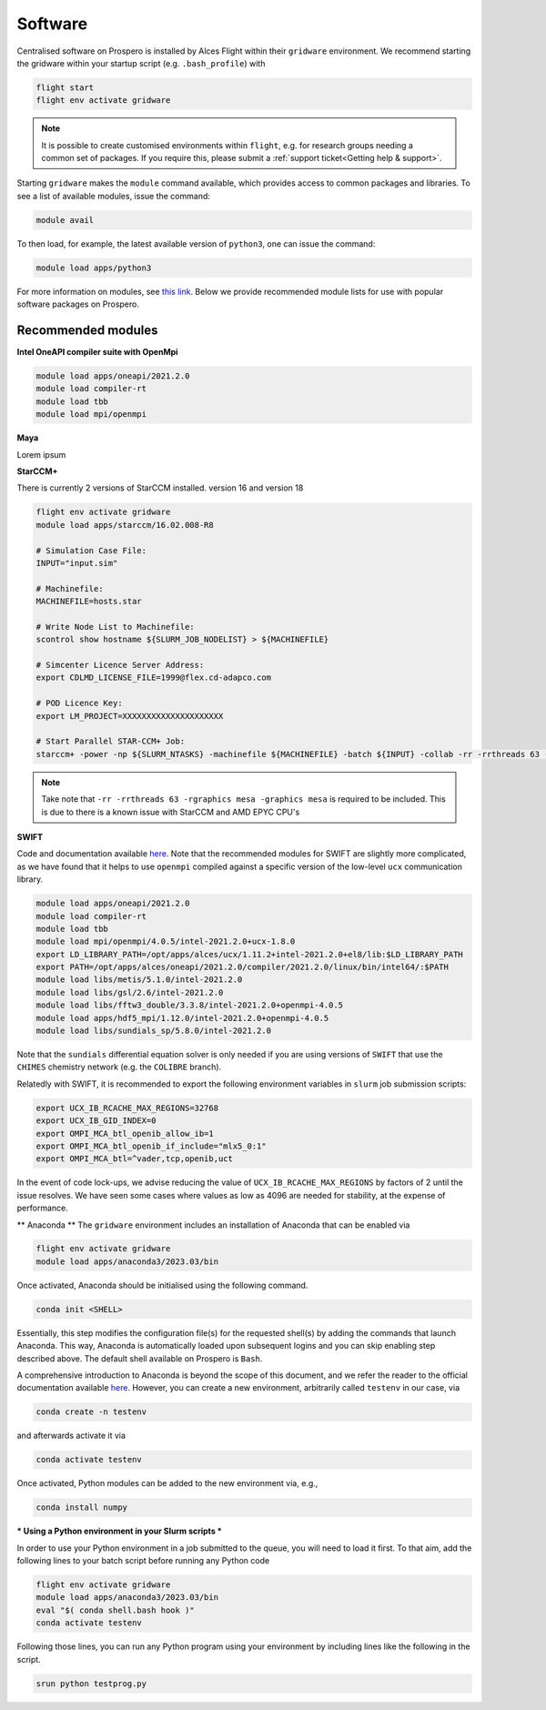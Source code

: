 Software
=====

Centralised software on Prospero is installed by Alces Flight within their ``gridware`` environment. We recommend starting the gridware within your startup script (e.g. ``.bash_profile``) with

.. code-block:: flight-start

    flight start
    flight env activate gridware

.. note::

   It is possible to create customised environments within ``flight``, e.g. for research groups needing a common set of packages. If you require this, please submit a :ref:`support ticket<Getting help & support>`. 

Starting ``gridware`` makes the ``module`` command available, which provides access to common packages and libraries. To see a list of available modules, issue the command:

.. code-block:: modules

    module avail

To then load, for example, the latest available version of ``python3``, one can issue the command:

.. code-block:: python3
    
    module load apps/python3

For more information on modules, see `this link <https://modules.readthedocs.io/en/latest/>`_. Below we provide recommended module lists for use with popular software packages on Prospero. 

Recommended modules
-------

**Intel OneAPI compiler suite with OpenMpi** 

.. code-block:: intel_oneapi_mpi

    module load apps/oneapi/2021.2.0
    module load compiler-rt
    module load tbb
    module load mpi/openmpi

**Maya** 

Lorem ipsum 

**StarCCM+** 

There is currently 2 versions of StarCCM installed. version 16 and version 18

.. code-block:: slurm

    flight env activate gridware
    module load apps/starccm/16.02.008-R8

    # Simulation Case File:
    INPUT="input.sim"

    # Machinefile:
    MACHINEFILE=hosts.star

    # Write Node List to Machinefile:
    scontrol show hostname ${SLURM_JOB_NODELIST} > ${MACHINEFILE}

    # Simcenter Licence Server Address:
    export CDLMD_LICENSE_FILE=1999@flex.cd-adapco.com

    # POD Licence Key:
    export LM_PROJECT=XXXXXXXXXXXXXXXXXXXXX

    # Start Parallel STAR-CCM+ Job:
    starccm+ -power -np ${SLURM_NTASKS} -machinefile ${MACHINEFILE} -batch ${INPUT} -collab -rr -rrthreads 63 -rgraphics mesa -graphics mesa

.. note::

    Take note that ``-rr -rrthreads 63 -rgraphics mesa -graphics mesa`` is required to be included. This is due to there is a known issue with StarCCM and AMD EPYC CPU's


**SWIFT** 

Code and documentation available `here <http://swift.dur.ac.uk/>`_.
Note that the recommended modules for SWIFT are slightly more complicated, as we have found that it helps to use ``openmpi`` compiled against a specific version of the low-level ``ucx`` communication library.

.. code-block:: swift

    module load apps/oneapi/2021.2.0
    module load compiler-rt
    module load tbb
    module load mpi/openmpi/4.0.5/intel-2021.2.0+ucx-1.8.0
    export LD_LIBRARY_PATH=/opt/apps/alces/ucx/1.11.2+intel-2021.2.0+el8/lib:$LD_LIBRARY_PATH
    export PATH=/opt/apps/alces/oneapi/2021.2.0/compiler/2021.2.0/linux/bin/intel64/:$PATH
    module load libs/metis/5.1.0/intel-2021.2.0
    module load libs/gsl/2.6/intel-2021.2.0
    module load libs/fftw3_double/3.3.8/intel-2021.2.0+openmpi-4.0.5
    module load apps/hdf5_mpi/1.12.0/intel-2021.2.0+openmpi-4.0.5
    module load libs/sundials_sp/5.8.0/intel-2021.2.0

Note that the ``sundials`` differential equation solver is only needed if you are using versions of ``SWIFT`` that use the ``CHIMES`` chemistry network (e.g. the ``COLIBRE`` branch). 

Relatedly with SWIFT, it is recommended to export the following environment variables in ``slurm`` job submission scripts:

.. code-block:: swift-slurm

    export UCX_IB_RCACHE_MAX_REGIONS=32768
    export UCX_IB_GID_INDEX=0
    export OMPI_MCA_btl_openib_allow_ib=1
    export OMPI_MCA_btl_openib_if_include="mlx5_0:1"
    export OMPI_MCA_btl=^vader,tcp,openib,uct

In the event of code lock-ups, we advise reducing the value of ``UCX_IB_RCACHE_MAX_REGIONS`` by factors of 2 until the issue resolves. We have seen some cases where values as low as 4096 are needed for stability, at the expense of performance.


** Anaconda **
The ``gridware`` environment includes an installation of Anaconda that can be enabled via

.. code-block:: anaconda-activate

    flight env activate gridware
    module load apps/anaconda3/2023.03/bin

Once activated, Anaconda should be initialised using the following command.

.. code-block:: anaconda-init

    conda init <SHELL>

Essentially, this step modifies the configuration file(s) for the requested shell(s) by adding the commands that launch Anaconda. This way, Anaconda is automatically loaded upon subsequent logins and you can skip enabling step described above. The default shell available on Prospero is ``Bash``. 

A comprehensive introduction to Anaconda is beyond the scope of this document, and we refer the reader to the official documentation available `here <https://docs.anaconda.com/free/anacondaorg/user-guide/>`_. However, you can create a new environment, arbitrarily called ``testenv`` in our case, via

.. code-block:: anaconda-create

    conda create -n testenv

and afterwards activate it via

.. code-block:: anaconda-activate

    conda activate testenv

Once activated, Python modules can be added to the new environment via, e.g.,

.. code-block:: anaconda-install

    conda install numpy
	
*** Using a Python environment in your Slurm scripts ***

In order to use your Python environment in a job submitted to the queue, you will need to load it first. To that aim, add the following lines to your batch script before running any Python code

.. code-block:: anaconda-slurm

    flight env activate gridware
    module load apps/anaconda3/2023.03/bin
    eval "$( conda shell.bash hook )"
    conda activate testenv

Following those lines, you can run any Python program using your environment by including lines like the following in the script.

.. code-block:: anaconda-srun

   srun python testprog.py

